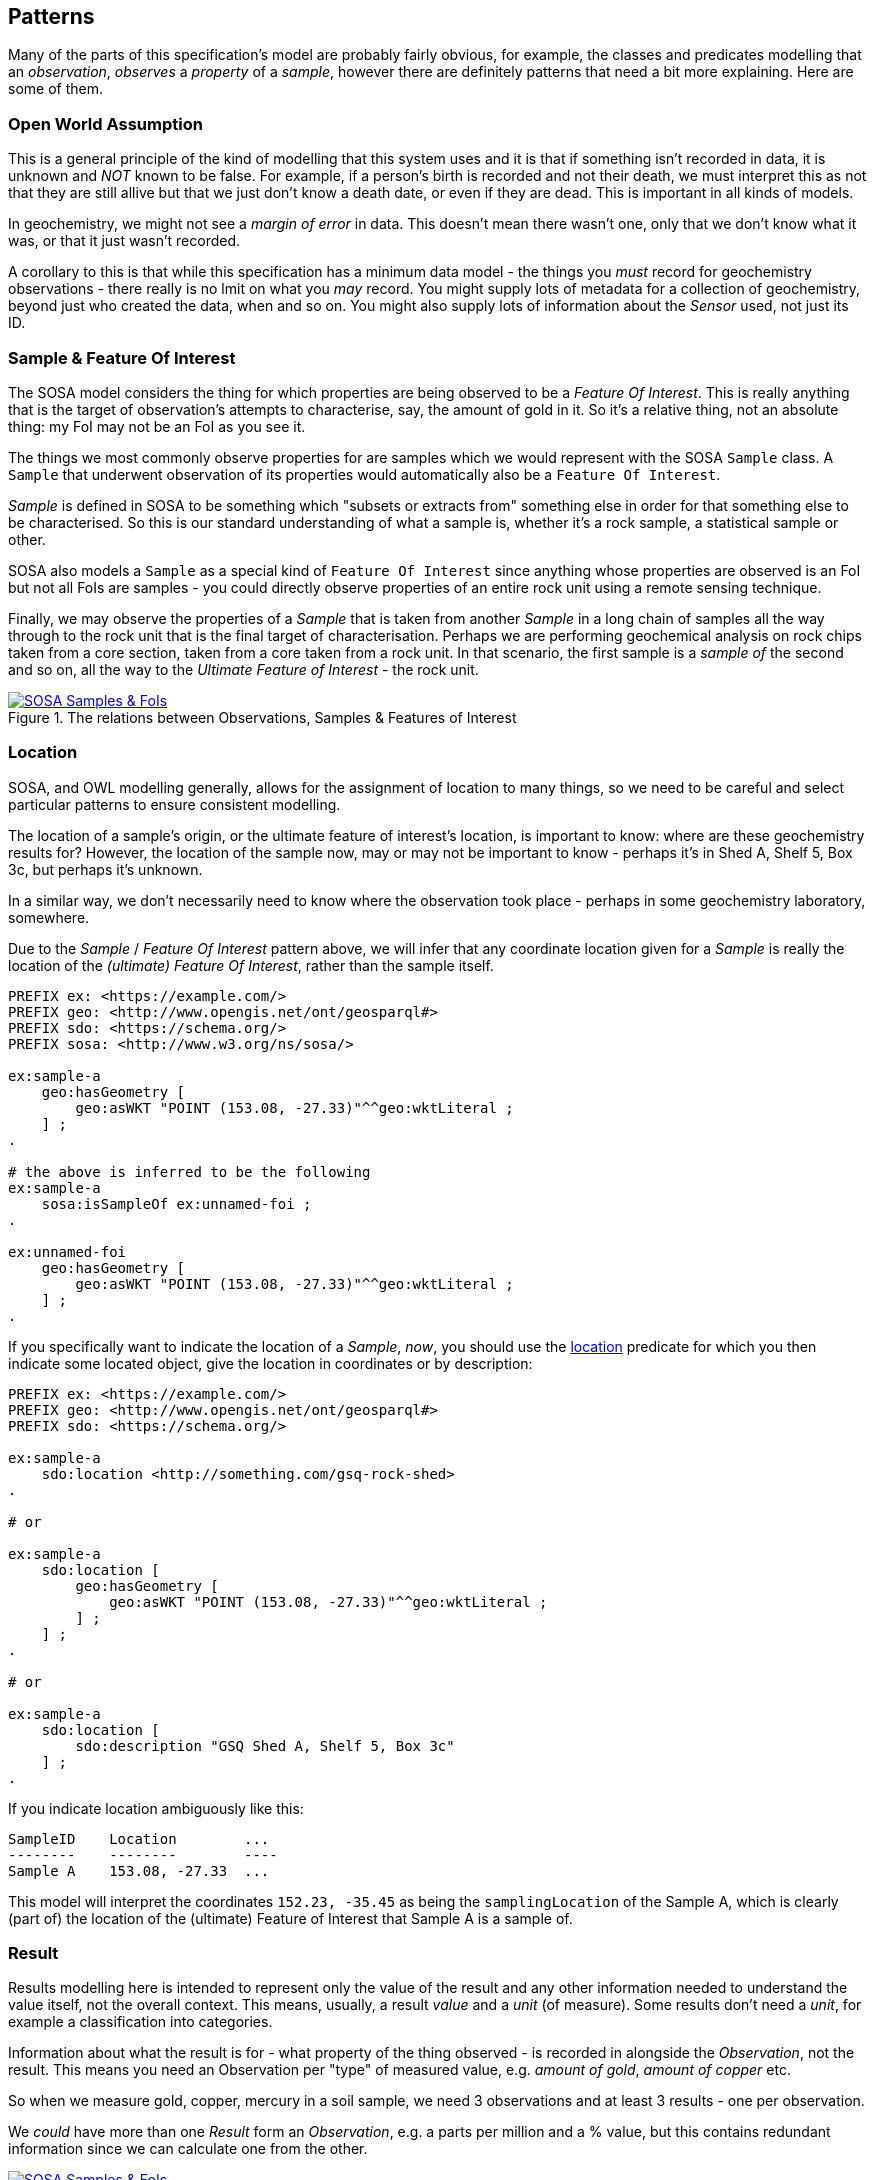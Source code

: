 == Patterns

Many of the parts of this specification's model are probably fairly obvious, for example, the classes and predicates modelling that an _observation_, _observes_ a _property_ of a _sample_, however there are definitely patterns that need a bit more explaining. Here are some of them.

=== Open World Assumption

This is a general principle of the kind of modelling that this system uses and it is that if something isn't recorded in data, it is unknown and _NOT_ known to be false. For example, if a person's birth is recorded and not their death, we must interpret this as not that they are still allive but that we just don't know a death date, or even if they are dead. This is important in all kinds of models.

In geochemistry, we might not see a _margin of error_ in data. This doesn't mean there wasn't one, only that we don't know what it was, or that it just wasn't recorded.

A corollary to this is that while this specification has a minimum data model - the things you _must_ record for geochemistry observations - there really is no lmit on what you _may_ record. You might supply lots of metadata for a collection of geochemistry, beyond just who created the data, when and so on. You might also supply lots of information about the _Sensor_ used, not just its ID.

=== Sample & Feature Of Interest

The SOSA model considers the thing for which properties are being observed to be a _Feature Of Interest_. This is really anything that is the target of observation's attempts to characterise, say, the amount of gold in it. So it's a relative thing, not an absolute thing: my FoI may not be an FoI as you see it.

The things we most commonly observe properties for are samples which we would represent with the SOSA `Sample` class. A `Sample` that underwent observation of its properties would automatically also be a `Feature Of Interest`.

_Sample_ is defined in SOSA to be something which "subsets or extracts from" something else in order for that something else to be characterised. So this is our standard understanding of what a sample is, whether it's a rock sample, a statistical sample or other.

SOSA also models a `Sample` as a special kind of `Feature Of Interest` since anything whose properties are observed is an FoI but not all FoIs are samples - you could directly observe properties of an entire rock unit using a remote sensing technique.

Finally, we may observe the properties of a _Sample_ that is taken from another _Sample_ in a long chain of samples all the way through to the rock unit that is the final target of characterisation. Perhaps we are performing geochemical analysis on rock chips taken from a core section, taken from a core taken from a rock unit. In that scenario, the first sample is a _sample of_ the second and so on, all the way to the _Ultimate Feature of Interest_ - the rock unit.

[#sample-foi]
.The relations between Observations, Samples & Features of Interest
image::../img/sample-foi.svg[SOSA Samples & FoIs,align="center",link="../img/sample-foi.svg"]

=== Location

SOSA, and OWL modelling generally, allows for the assignment of location to many things, so we need to be careful and select particular patterns to ensure consistent modelling.

The location of a sample's origin, or the ultimate feature of interest's location, is important to know: where are these geochemistry results for? However, the location of the sample now, may or may not be important to know - perhaps it's in Shed A, Shelf 5, Box 3c, but perhaps it's unknown.

In a similar way, we don't necessarily need to know where the observation took place - perhaps in some geochemistry laboratory, somewhere.

Due to the _Sample_ / _Feature Of Interest_ pattern above, we will infer that any coordinate location given for a _Sample_ is really the location of the _(ultimate) Feature Of Interest_, rather than the sample itself.

[source,turtle]
----
PREFIX ex: <https://example.com/>
PREFIX geo: <http://www.opengis.net/ont/geosparql#>
PREFIX sdo: <https://schema.org/>
PREFIX sosa: <http://www.w3.org/ns/sosa/>

ex:sample-a
    geo:hasGeometry [
        geo:asWKT "POINT (153.08, -27.33)"^^geo:wktLiteral ;
    ] ;
.

# the above is inferred to be the following
ex:sample-a
    sosa:isSampleOf ex:unnamed-foi ;
.

ex:unnamed-foi
    geo:hasGeometry [
        geo:asWKT "POINT (153.08, -27.33)"^^geo:wktLiteral ;
    ] ;
.
----

If you specifically want to indicate the location of a _Sample_, _now_, you should use the <<sdo:location, location>> predicate for which you then indicate some located object, give the location in coordinates or by description:

[source,turtle]
----
PREFIX ex: <https://example.com/>
PREFIX geo: <http://www.opengis.net/ont/geosparql#>
PREFIX sdo: <https://schema.org/>

ex:sample-a
    sdo:location <http://something.com/gsq-rock-shed>
.

# or

ex:sample-a
    sdo:location [
        geo:hasGeometry [
            geo:asWKT "POINT (153.08, -27.33)"^^geo:wktLiteral ;
        ] ;
    ] ;
.

# or

ex:sample-a
    sdo:location [
        sdo:description "GSQ Shed A, Shelf 5, Box 3c"
    ] ;
.
----

If you indicate location ambiguously like this:

```
SampleID    Location        ...
--------    --------        ----
Sample A    153.08, -27.33  ...
```

This model will interpret the coordinates `152.23, -35.45` as being the `samplingLocation` of the Sample A, which is clearly (part of) the location of the (ultimate) Feature of Interest that Sample A is a sample of.

=== Result

Results modelling here is intended to represent only the value of the result and any other information needed to understand the value itself, not the overall context. This means, usually, a result _value_ and a _unit_ (of measure). Some results don't need a _unit_, for example a classification into categories.

Information about what the result is for - what property of the thing observed - is recorded in alongside the _Observation_, not the result. This means you need an Observation per "type" of measured value, e.g. _amount of gold_, _amount of copper_ etc.

So when we measure gold, copper, mercury in a soil sample, we need 3 observations and at least 3 results - one per observation.

We _could_ have more than one _Result_ form an _Observation_, e.g. a parts per million and a % value, but this contains redundant information since we can calculate one from the other.

[#results]
.The concerns of Observations / Observed properties & results
image::../img/results.svg[SOSA Samples & FoIs,align="center",link="../img/results.svg"]

=== Observation Collections

Observations are usually taken in batches or runs where many observations are made together. Perhaps observations are conducted in separate evens however the data from them is presented in a collection.

To represent these groupings, we use an `Observation Collection` object. Such object may have any of the predicates of an individual `Observation` where the predicate pertains to all members of the collection. For example, if an `Observation Collection` contains that 100 `Observation` instances and the collection indicates the predicate `used procedure` indicating a value of `X`, then it is understood that all of the `Observation` instances used the procedure `X`.

Additional metadata may be associated with an `Observation Collection` that is not directly associated with any single Observation but which nevertheless is valid at the collection level, for example a Bach ID of "7" - true for the batch / Observation Collection and not specifically for any single Observation.

Observation Collections can be further grouped into datasets: perhaps a company has run 5 batches of observations - 5 Observation Collections - for a prospective mining region and bundles them all up to be sent to GSQ. In that case, it's sensible to have one dataset with basic metadata about who provided this data, when etc. and then the 5 Observations Collections within that grouping together all the Observations in each batch.

=== Attribution

A common issue for data modelling where data generation is distributed across organisations is to indicate different roles that _Agents_ - Organisations & People - play with respect to data. For example, for geochemistry data, there may be an organisation, a company, that generated the geochemical results and thus is the _originator_ of the data and a different organisation, perhaps a government department, that is the _publisher_ of that data.

Specialised roles for the owners of intellectual property (_rights holder_), data processors (_processor_) and other things exist too.

Due to these multiple roles existing, the specific role that an agent plays is to be taken from a vocabulary and this specification provides the vocabulary that must be used - see the <<Vocabularies, Vocabularies section>>. However, note that this vocabulary is extensible, so new roles may be added.

[#roles]
.Attribution: linking Datasets to Agents with Roles
image::../img/roles.svg[Attribution of Datasets,align="center",link="../img/roles.svg"]
